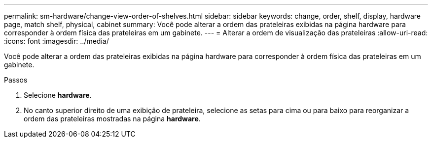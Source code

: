 ---
permalink: sm-hardware/change-view-order-of-shelves.html 
sidebar: sidebar 
keywords: change, order, shelf, display, hardware page, match shelf, physical, cabinet 
summary: Você pode alterar a ordem das prateleiras exibidas na página hardware para corresponder à ordem física das prateleiras em um gabinete. 
---
= Alterar a ordem de visualização das prateleiras
:allow-uri-read: 
:icons: font
:imagesdir: ../media/


[role="lead"]
Você pode alterar a ordem das prateleiras exibidas na página hardware para corresponder à ordem física das prateleiras em um gabinete.

.Passos
. Selecione *hardware*.
. No canto superior direito de uma exibição de prateleira, selecione as setas para cima ou para baixo para reorganizar a ordem das prateleiras mostradas na página *hardware*.

